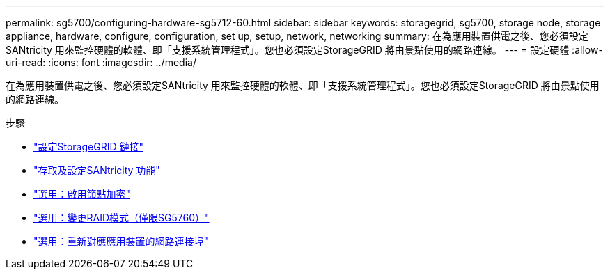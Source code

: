 ---
permalink: sg5700/configuring-hardware-sg5712-60.html 
sidebar: sidebar 
keywords: storagegrid, sg5700, storage node, storage appliance, hardware, configure, configuration, set up, setup, network, networking 
summary: 在為應用裝置供電之後、您必須設定SANtricity 用來監控硬體的軟體、即「支援系統管理程式」。您也必須設定StorageGRID 將由景點使用的網路連線。 
---
= 設定硬體
:allow-uri-read: 
:icons: font
:imagesdir: ../media/


[role="lead"]
在為應用裝置供電之後、您必須設定SANtricity 用來監控硬體的軟體、即「支援系統管理程式」。您也必須設定StorageGRID 將由景點使用的網路連線。

.步驟
* link:configuring-storagegrid-connections.html["設定StorageGRID 鏈接"]
* link:accessing-and-configuring-santricity-system-manager.html["存取及設定SANtricity 功能"]
* link:optional-enabling-node-encryption.html["選用：啟用節點加密"]
* link:optional-changing-raid-mode-sg5760-only.html["選用：變更RAID模式（僅限SG5760）"]
* link:optional-remapping-network-ports-for-appliance-sg5600-and-sg5700.html["選用：重新對應應用裝置的網路連接埠"]

